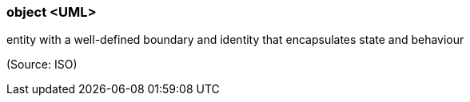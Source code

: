 === object <UML>

entity with a well-defined boundary and identity that encapsulates state and behaviour

(Source: ISO)

